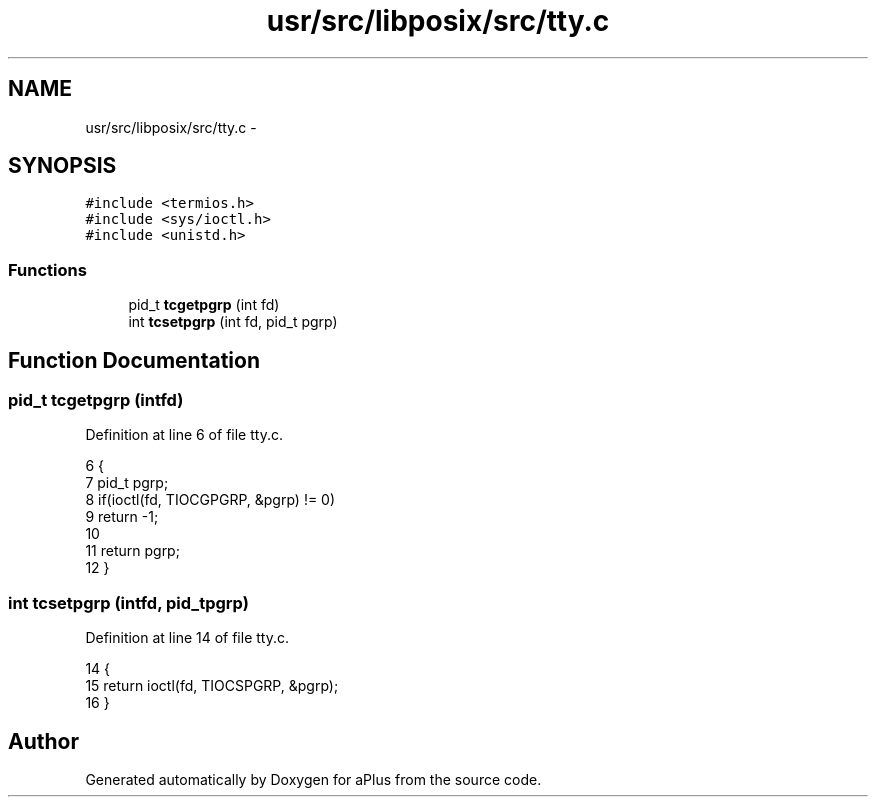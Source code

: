 .TH "usr/src/libposix/src/tty.c" 3 "Sun Nov 16 2014" "Version 0.1" "aPlus" \" -*- nroff -*-
.ad l
.nh
.SH NAME
usr/src/libposix/src/tty.c \- 
.SH SYNOPSIS
.br
.PP
\fC#include <termios\&.h>\fP
.br
\fC#include <sys/ioctl\&.h>\fP
.br
\fC#include <unistd\&.h>\fP
.br

.SS "Functions"

.in +1c
.ti -1c
.RI "pid_t \fBtcgetpgrp\fP (int fd)"
.br
.ti -1c
.RI "int \fBtcsetpgrp\fP (int fd, pid_t pgrp)"
.br
.in -1c
.SH "Function Documentation"
.PP 
.SS "pid_t tcgetpgrp (intfd)"

.PP
Definition at line 6 of file tty\&.c\&.
.PP
.nf
6                         {
7     pid_t pgrp;
8     if(ioctl(fd, TIOCGPGRP, &pgrp) != 0)
9         return -1;
10 
11     return pgrp;
12 }
.fi
.SS "int tcsetpgrp (intfd, pid_tpgrp)"

.PP
Definition at line 14 of file tty\&.c\&.
.PP
.nf
14                                   {
15     return ioctl(fd, TIOCSPGRP, &pgrp);
16 }
.fi
.SH "Author"
.PP 
Generated automatically by Doxygen for aPlus from the source code\&.
